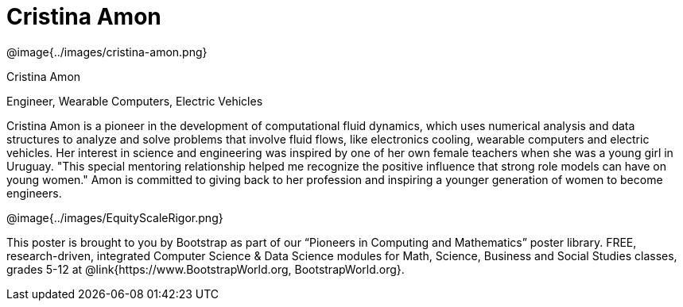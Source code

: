 = Cristina Amon

++++
<style>
@import url("../../../lib/pioneers.css");
</style>
++++

[.posterImage]
@image{../images/cristina-amon.png}

[.name]
Cristina Amon

[.title]
Engineer, Wearable Computers, Electric Vehicles

[.text]
Cristina Amon is a pioneer in the development of computational fluid dynamics, which uses numerical analysis and data structures to analyze and solve problems that involve fluid flows, like electronics cooling, wearable computers and electric vehicles. Her interest in science and engineering was inspired by one of her own female teachers when she was a young girl in Uruguay. "This special mentoring relationship helped me recognize the positive influence that strong role models can have on young women." Amon is committed to giving back to her profession and inspiring a younger generation of women to become engineers.

[.footer]
--
@image{../images/EquityScaleRigor.png}

This poster is brought to you by Bootstrap as part of our “Pioneers in Computing and Mathematics” poster library. FREE, research-driven, integrated Computer Science & Data Science modules for Math, Science, Business and Social Studies classes, grades 5-12 at @link{https://www.BootstrapWorld.org, BootstrapWorld.org}.
--
